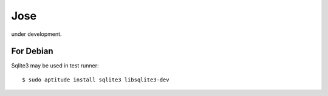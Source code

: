 Jose
========================================================================

under development.

For Debian
-------------

Sqlite3 may be used in test runner::

    $ sudo aptitude install sqlite3 libsqlite3-dev

